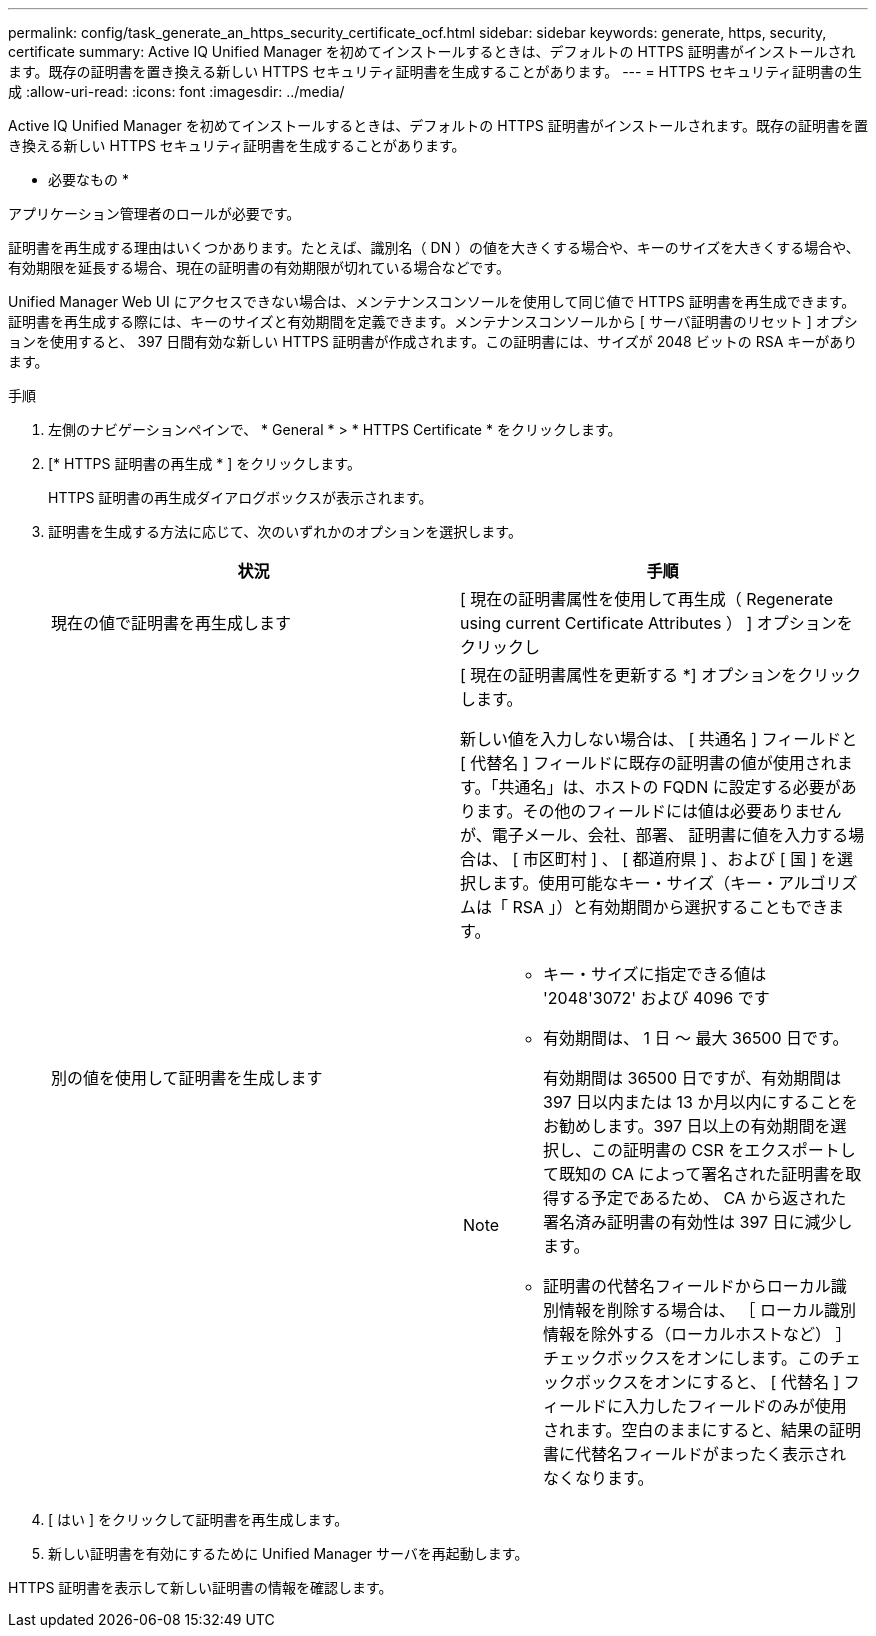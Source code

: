 ---
permalink: config/task_generate_an_https_security_certificate_ocf.html 
sidebar: sidebar 
keywords: generate, https, security, certificate 
summary: Active IQ Unified Manager を初めてインストールするときは、デフォルトの HTTPS 証明書がインストールされます。既存の証明書を置き換える新しい HTTPS セキュリティ証明書を生成することがあります。 
---
= HTTPS セキュリティ証明書の生成
:allow-uri-read: 
:icons: font
:imagesdir: ../media/


[role="lead"]
Active IQ Unified Manager を初めてインストールするときは、デフォルトの HTTPS 証明書がインストールされます。既存の証明書を置き換える新しい HTTPS セキュリティ証明書を生成することがあります。

* 必要なもの *

アプリケーション管理者のロールが必要です。

証明書を再生成する理由はいくつかあります。たとえば、識別名（ DN ）の値を大きくする場合や、キーのサイズを大きくする場合や、有効期限を延長する場合、現在の証明書の有効期限が切れている場合などです。

Unified Manager Web UI にアクセスできない場合は、メンテナンスコンソールを使用して同じ値で HTTPS 証明書を再生成できます。証明書を再生成する際には、キーのサイズと有効期間を定義できます。メンテナンスコンソールから [ サーバ証明書のリセット ] オプションを使用すると、 397 日間有効な新しい HTTPS 証明書が作成されます。この証明書には、サイズが 2048 ビットの RSA キーがあります。

.手順
. 左側のナビゲーションペインで、 * General * > * HTTPS Certificate * をクリックします。
. [* HTTPS 証明書の再生成 * ] をクリックします。
+
HTTPS 証明書の再生成ダイアログボックスが表示されます。

. 証明書を生成する方法に応じて、次のいずれかのオプションを選択します。
+
[cols="2*"]
|===
| 状況 | 手順 


 a| 
現在の値で証明書を再生成します
 a| 
[ 現在の証明書属性を使用して再生成（ Regenerate using current Certificate Attributes ） ] オプションをクリックし



 a| 
別の値を使用して証明書を生成します
 a| 
[ 現在の証明書属性を更新する *] オプションをクリックします。

新しい値を入力しない場合は、 [ 共通名 ] フィールドと [ 代替名 ] フィールドに既存の証明書の値が使用されます。「共通名」は、ホストの FQDN に設定する必要があります。その他のフィールドには値は必要ありませんが、電子メール、会社、部署、 証明書に値を入力する場合は、 [ 市区町村 ] 、 [ 都道府県 ] 、および [ 国 ] を選択します。使用可能なキー・サイズ（キー・アルゴリズムは「 RSA 」）と有効期間から選択することもできます。

[NOTE]
====
** キー・サイズに指定できる値は '2048'3072' および 4096 です
** 有効期間は、 1 日 ～ 最大 36500 日です。
+
有効期間は 36500 日ですが、有効期間は 397 日以内または 13 か月以内にすることをお勧めします。397 日以上の有効期間を選択し、この証明書の CSR をエクスポートして既知の CA によって署名された証明書を取得する予定であるため、 CA から返された署名済み証明書の有効性は 397 日に減少します。

** 証明書の代替名フィールドからローカル識別情報を削除する場合は、 ［ ローカル識別情報を除外する（ローカルホストなど） ］ チェックボックスをオンにします。このチェックボックスをオンにすると、 [ 代替名 ] フィールドに入力したフィールドのみが使用されます。空白のままにすると、結果の証明書に代替名フィールドがまったく表示されなくなります。


====
|===
. [ はい ] をクリックして証明書を再生成します。
. 新しい証明書を有効にするために Unified Manager サーバを再起動します。


HTTPS 証明書を表示して新しい証明書の情報を確認します。
